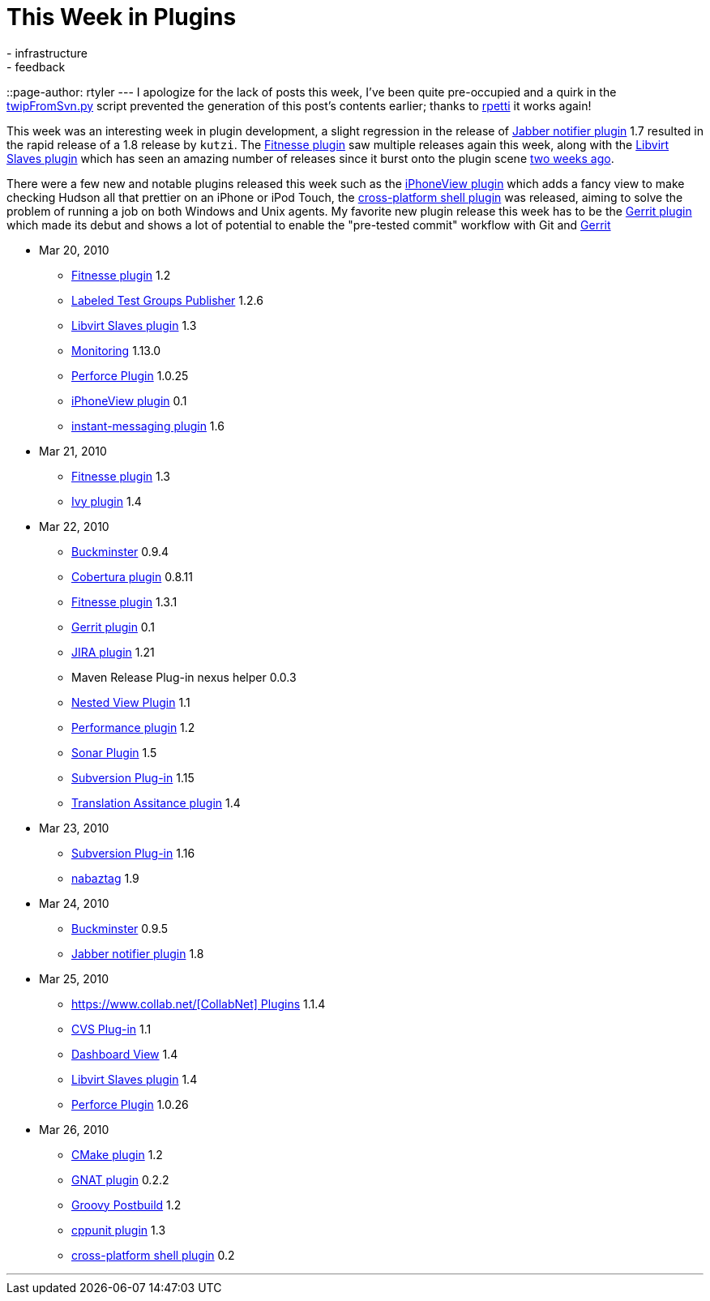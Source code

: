 = This Week in Plugins
:nodeid: 166
:created: 1269693900
:tags:
  - infrastructure
  - feedback
::page-author: rtyler
---
I apologize for the lack of posts this week, I've been quite pre-occupied and a quirk in the https://github.com/rtyler/continuous-blog-tools/blob/master/twipFromSvn.py[twipFromSvn.py] script prevented the generation of this post's contents earlier; thanks to https://twitter.com/rpetti[rpetti] it works again!

This week was an interesting week in plugin development, a slight regression in the release of https://wiki.jenkins.io/display/JENKINS/Jabber+Plugin[Jabber notifier plugin] 1.7 resulted in the rapid release of a 1.8 release by `kutzi`. The https://wiki.jenkins.io/display/JENKINS/Fitnesse+Plugin[Fitnesse plugin] saw multiple releases again this week, along with the https://wiki.jenkins.io/display/JENKINS/Libvirt+Slaves+Plugin[Libvirt Slaves plugin] which has seen an amazing number of releases since it burst onto the plugin scene link:/content/week-plugins-4[two weeks ago].

There were a few new and notable plugins released this week such as the https://wiki.jenkins.io/display/JENKINS/iPhoneView+Plugin[iPhoneView plugin] which adds a fancy view to make checking Hudson all that prettier on an iPhone or iPod Touch, the https://wiki.jenkins.io/display/JENKINS/XShell+Plugin[cross-platform shell plugin] was released, aiming to solve the problem of running a job on both Windows and Unix agents. My favorite new plugin release this week has to be the https://wiki.jenkins.io/display/JENKINS/Gerrit+Plugin[Gerrit plugin] which made its debut and shows a lot of potential to enable the "pre-tested commit" workflow with Git and https://code.google.com/p/gerrit/[Gerrit]

* Mar 20, 2010
 ** https://wiki.jenkins.io/display/JENKINS/Fitnesse+Plugin[Fitnesse plugin] 1.2
 ** https://wiki.jenkins.io/display/JENKINS/LabeledTestGroupsPublisher+Plugin[Labeled Test Groups Publisher] 1.2.6
 ** https://wiki.jenkins.io/display/JENKINS/Libvirt+Slaves+Plugin[Libvirt Slaves plugin] 1.3
 ** https://wiki.jenkins.io/display/JENKINS/Monitoring[Monitoring] 1.13.0
 ** https://wiki.jenkins.io/display/JENKINS/Perforce+Plugin[Perforce Plugin] 1.0.25
 ** https://wiki.jenkins.io/display/JENKINS/iPhoneView+Plugin[iPhoneView plugin] 0.1
 ** https://wiki.jenkins.io/display/JENKINS/Instant+Messaging+Plugin[instant-messaging plugin] 1.6
* Mar 21, 2010
 ** https://wiki.jenkins.io/display/JENKINS/Fitnesse+Plugin[Fitnesse plugin] 1.3
 ** https://wiki.jenkins.io/display/JENKINS/Ivy+Plugin[Ivy plugin] 1.4
* Mar 22, 2010
 ** https://wiki.jenkins.io/display/JENKINS/Buckminster+PlugIn[Buckminster] 0.9.4
 ** https://wiki.jenkins.io/display/JENKINS/Cobertura+Plugin[Cobertura plugin] 0.8.11
 ** https://wiki.jenkins.io/display/JENKINS/Fitnesse+Plugin[Fitnesse plugin] 1.3.1
 ** https://wiki.jenkins.io/display/JENKINS/Gerrit+Plugin[Gerrit plugin] 0.1
 ** https://wiki.jenkins.io/display/JENKINS/JIRA+Plugin[JIRA plugin] 1.21
 ** Maven Release Plug-in nexus helper 0.0.3
 ** https://wiki.jenkins.io/display/JENKINS/Nested+View+Plugin[Nested View Plugin] 1.1
 ** https://wiki.jenkins.io/display/JENKINS/Performance+Plugin[Performance plugin] 1.2
 ** https://wiki.jenkins.io/display/JENKINS/Sonar+Plugin[Sonar Plugin] 1.5
 ** https://wiki.jenkins.io/display/JENKINS/Subversion+Plugin[Subversion Plug-in] 1.15
 ** https://wiki.jenkins.io/display/JENKINS/Translation+Assistance+Plugin[Translation Assitance plugin] 1.4
* Mar 23, 2010
 ** https://wiki.jenkins.io/display/JENKINS/Subversion+Plugin[Subversion Plug-in] 1.16
 ** https://wiki.jenkins.io/display/JENKINS/Nabaztag+Plugin[nabaztag] 1.9
* Mar 24, 2010
 ** https://wiki.jenkins.io/display/JENKINS/Buckminster+PlugIn[Buckminster] 0.9.5
 ** https://wiki.jenkins.io/display/JENKINS/Jabber+Plugin[Jabber notifier plugin] 1.8
* Mar 25, 2010
 ** https://wiki.jenkins.io/display/JENKINS/CollabNet+Plugin[https://www.collab.net/[CollabNet\] Plugins] 1.1.4
 ** https://wiki.jenkins.io/display/JENKINS/CVS+Plugin[CVS Plug-in] 1.1
 ** https://wiki.jenkins.io/display/JENKINS/Dashboard+View[Dashboard View] 1.4
 ** https://wiki.jenkins.io/display/JENKINS/Libvirt+Slaves+Plugin[Libvirt Slaves plugin] 1.4
 ** https://wiki.jenkins.io/display/JENKINS/Perforce+Plugin[Perforce Plugin] 1.0.26
* Mar 26, 2010
 ** https://wiki.jenkins.io/display/JENKINS/cmakebuilder+Plugin[CMake plugin] 1.2
 ** https://wiki.jenkins.io/display/JENKINS/Gnat+Plugin[GNAT plugin] 0.2.2
 ** https://wiki.jenkins.io/display/JENKINS/Groovy+Postbuild+Plugin[Groovy Postbuild] 1.2
 ** https://wiki.jenkins.io/display/JENKINS/CppUnit+Plugin[cppunit plugin] 1.3
 ** https://wiki.jenkins.io/display/JENKINS/XShell+Plugin[cross-platform shell plugin] 0.2

'''
